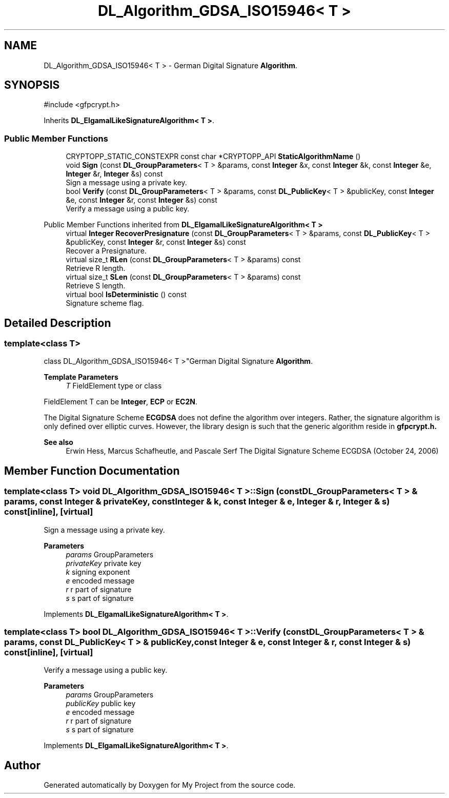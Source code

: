 .TH "DL_Algorithm_GDSA_ISO15946< T >" 3 "My Project" \" -*- nroff -*-
.ad l
.nh
.SH NAME
DL_Algorithm_GDSA_ISO15946< T > \- German Digital Signature \fBAlgorithm\fP\&.  

.SH SYNOPSIS
.br
.PP
.PP
\fR#include <gfpcrypt\&.h>\fP
.PP
Inherits \fBDL_ElgamalLikeSignatureAlgorithm< T >\fP\&.
.SS "Public Member Functions"

.in +1c
.ti -1c
.RI "CRYPTOPP_STATIC_CONSTEXPR const char *CRYPTOPP_API \fBStaticAlgorithmName\fP ()"
.br
.ti -1c
.RI "void \fBSign\fP (const \fBDL_GroupParameters\fP< T > &params, const \fBInteger\fP &x, const \fBInteger\fP &k, const \fBInteger\fP &e, \fBInteger\fP &r, \fBInteger\fP &s) const"
.br
.RI "Sign a message using a private key\&. "
.ti -1c
.RI "bool \fBVerify\fP (const \fBDL_GroupParameters\fP< T > &params, const \fBDL_PublicKey\fP< T > &publicKey, const \fBInteger\fP &e, const \fBInteger\fP &r, const \fBInteger\fP &s) const"
.br
.RI "Verify a message using a public key\&. "
.in -1c

Public Member Functions inherited from \fBDL_ElgamalLikeSignatureAlgorithm< T >\fP
.in +1c
.ti -1c
.RI "virtual \fBInteger\fP \fBRecoverPresignature\fP (const \fBDL_GroupParameters\fP< T > &params, const \fBDL_PublicKey\fP< T > &publicKey, const \fBInteger\fP &r, const \fBInteger\fP &s) const"
.br
.RI "Recover a Presignature\&. "
.ti -1c
.RI "virtual size_t \fBRLen\fP (const \fBDL_GroupParameters\fP< T > &params) const"
.br
.RI "Retrieve R length\&. "
.ti -1c
.RI "virtual size_t \fBSLen\fP (const \fBDL_GroupParameters\fP< T > &params) const"
.br
.RI "Retrieve S length\&. "
.ti -1c
.RI "virtual bool \fBIsDeterministic\fP () const"
.br
.RI "Signature scheme flag\&. "
.in -1c
.SH "Detailed Description"
.PP 

.SS "template<class T>
.br
class DL_Algorithm_GDSA_ISO15946< T >"German Digital Signature \fBAlgorithm\fP\&. 


.PP
\fBTemplate Parameters\fP
.RS 4
\fIT\fP FieldElement type or class
.RE
.PP
FieldElement \fRT\fP can be \fBInteger\fP, \fBECP\fP or \fBEC2N\fP\&.

.PP
The Digital Signature Scheme \fBECGDSA\fP does not define the algorithm over integers\&. Rather, the signature algorithm is only defined over elliptic curves\&. However, the library design is such that the generic algorithm reside in \fR\fBgfpcrypt\&.h\fP\fP\&. 
.PP
\fBSee also\fP
.RS 4
Erwin Hess, Marcus Schafheutle, and Pascale Serf \fRThe Digital Signature Scheme ECGDSA (October 24, 2006)\fP 
.RE
.PP

.SH "Member Function Documentation"
.PP 
.SS "template<class T> void \fBDL_Algorithm_GDSA_ISO15946\fP< T >::Sign (const \fBDL_GroupParameters\fP< T > & params, const \fBInteger\fP & privateKey, const \fBInteger\fP & k, const \fBInteger\fP & e, \fBInteger\fP & r, \fBInteger\fP & s) const\fR [inline]\fP, \fR [virtual]\fP"

.PP
Sign a message using a private key\&. 
.PP
\fBParameters\fP
.RS 4
\fIparams\fP GroupParameters 
.br
\fIprivateKey\fP private key 
.br
\fIk\fP signing exponent 
.br
\fIe\fP encoded message 
.br
\fIr\fP r part of signature 
.br
\fIs\fP s part of signature 
.RE
.PP

.PP
Implements \fBDL_ElgamalLikeSignatureAlgorithm< T >\fP\&.
.SS "template<class T> bool \fBDL_Algorithm_GDSA_ISO15946\fP< T >::Verify (const \fBDL_GroupParameters\fP< T > & params, const \fBDL_PublicKey\fP< T > & publicKey, const \fBInteger\fP & e, const \fBInteger\fP & r, const \fBInteger\fP & s) const\fR [inline]\fP, \fR [virtual]\fP"

.PP
Verify a message using a public key\&. 
.PP
\fBParameters\fP
.RS 4
\fIparams\fP GroupParameters 
.br
\fIpublicKey\fP public key 
.br
\fIe\fP encoded message 
.br
\fIr\fP r part of signature 
.br
\fIs\fP s part of signature 
.RE
.PP

.PP
Implements \fBDL_ElgamalLikeSignatureAlgorithm< T >\fP\&.

.SH "Author"
.PP 
Generated automatically by Doxygen for My Project from the source code\&.
